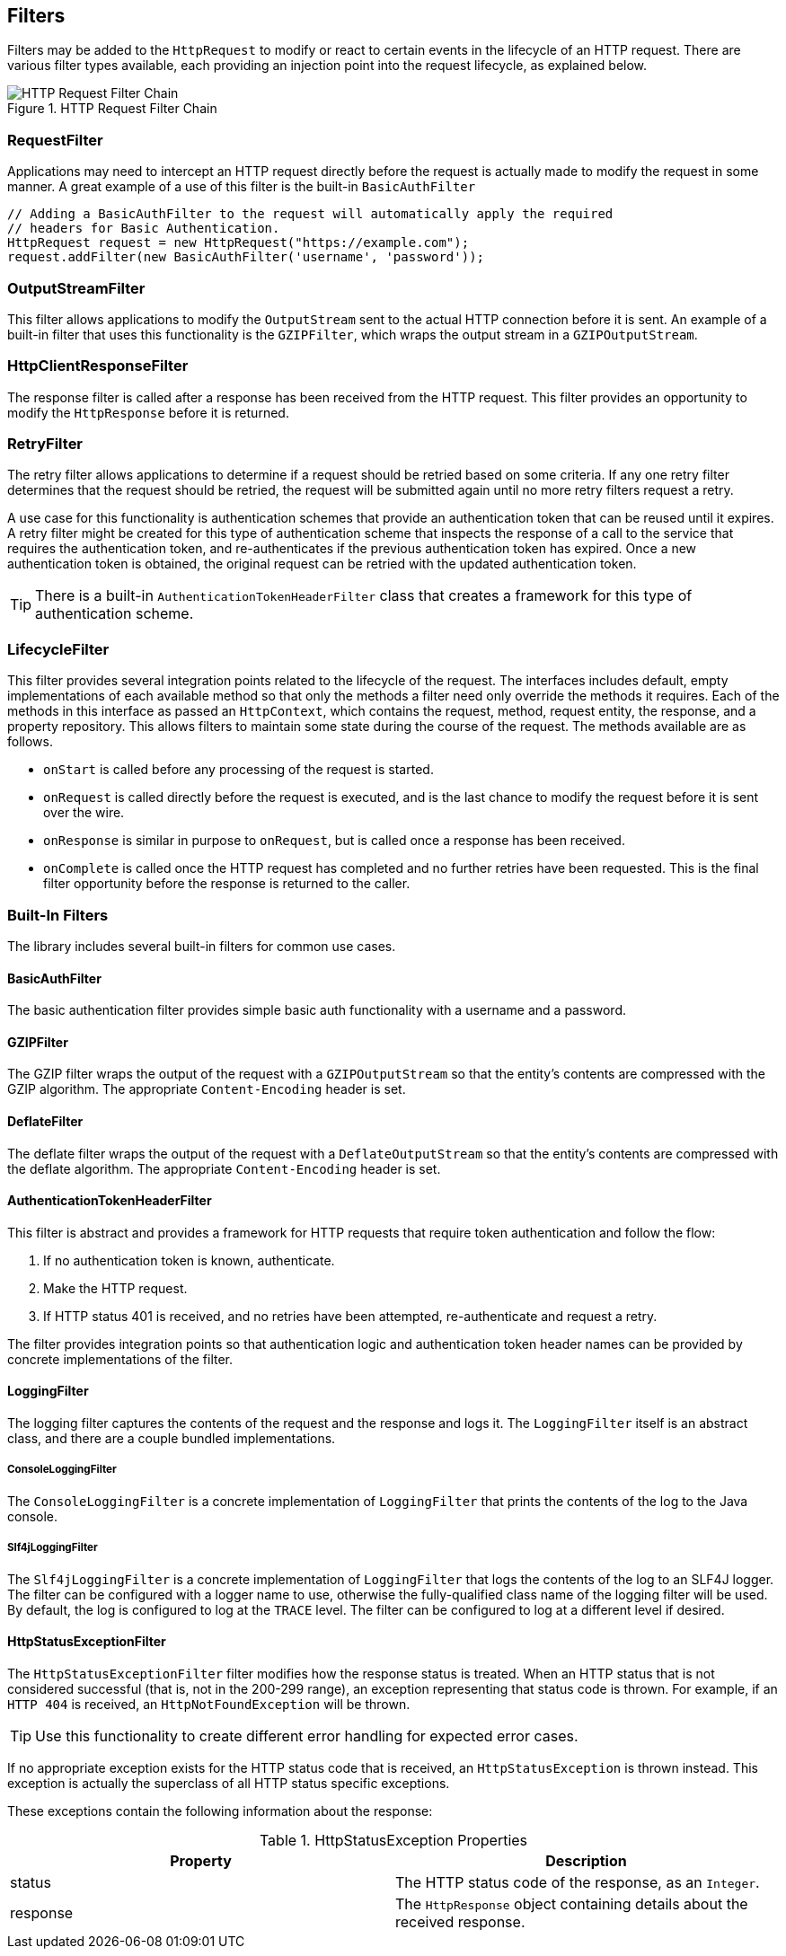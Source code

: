 == Filters

Filters may be added to the `HttpRequest` to modify or react to certain events in the lifecycle of an HTTP request.
There are various filter types available, each providing an injection point into the request lifecycle, as explained
below.

.HTTP Request Filter Chain
image::filter-lifecycle.png[HTTP Request Filter Chain, role="thumb"]

=== RequestFilter

Applications may need to intercept an HTTP request directly before the request is actually made to modify the request
in some manner. A great example of a use of this filter is the built-in `BasicAuthFilter`

[source,java]
----
// Adding a BasicAuthFilter to the request will automatically apply the required
// headers for Basic Authentication.
HttpRequest request = new HttpRequest("https://example.com");
request.addFilter(new BasicAuthFilter('username', 'password'));
----

=== OutputStreamFilter

This filter allows applications to modify the `OutputStream` sent to the actual HTTP connection before it is sent.
An example of a built-in filter that uses this functionality is the `GZIPFilter`, which wraps the output stream
in a `GZIPOutputStream`.

=== HttpClientResponseFilter

The response filter is called after a response has been received from the HTTP request. This filter provides an
opportunity to modify the `HttpResponse` before it is returned.

=== RetryFilter

The retry filter allows applications to determine if a request should be retried based on some criteria. If any
one retry filter determines that the request should be retried, the request will be submitted again until no more
retry filters request a retry.

A use case for this functionality is authentication schemes that provide an authentication token that can be reused
until it expires. A retry filter might be created for this type of authentication scheme that inspects the response
of a call to the service that requires the authentication token, and re-authenticates if the previous authentication
token has expired. Once a new authentication token is obtained, the original request can be retried with the updated
authentication token.

TIP: There is a built-in `AuthenticationTokenHeaderFilter` class that creates a framework for this type of
authentication scheme.

=== LifecycleFilter

This filter provides several integration points related to the lifecycle of the request. The interfaces includes
default, empty implementations of each available method so that only the methods a filter need only override the methods
it requires. Each of the methods in this interface as passed an `HttpContext`, which contains the request, method,
request entity, the response, and a property repository. This allows filters to maintain some state during the course
of the request. The methods available are as follows.

* `onStart` is called before any processing of the request is started.
* `onRequest` is called directly before the request is executed, and is the last chance to modify the request before it
  is sent over the wire.
* `onResponse` is similar in purpose to `onRequest`, but is called once a response has been received.
* `onComplete` is called once the HTTP request has completed and no further retries have been requested. This is the
  final filter opportunity before the response is returned to the caller.

=== Built-In Filters

The library includes several built-in filters for common use cases.

==== BasicAuthFilter

The basic authentication filter provides simple basic auth functionality with a username and a password.

==== GZIPFilter

The GZIP filter wraps the output of the request with a `GZIPOutputStream` so that the entity's contents are compressed
with the GZIP algorithm. The appropriate `Content-Encoding` header is set.

==== DeflateFilter

The deflate filter wraps the output of the request with a `DeflateOutputStream` so that the entity's contents are
compressed with the deflate algorithm. The appropriate `Content-Encoding` header is set.

==== AuthenticationTokenHeaderFilter

This filter is abstract and provides a framework for HTTP requests that require token authentication and follow the
flow:

. If no authentication token is known, authenticate.
. Make the HTTP request.
. If HTTP status 401 is received, and no retries have been attempted, re-authenticate and request a retry.

The filter provides integration points so that authentication logic and authentication token header names can be
provided by concrete implementations of the filter.

==== LoggingFilter

The logging filter captures the contents of the request and the response and logs it. The `LoggingFilter` itself is an
abstract class, and there are a couple bundled implementations.

===== ConsoleLoggingFilter

The `ConsoleLoggingFilter` is a concrete implementation of `LoggingFilter` that prints the contents of the log to the
Java console.

===== Slf4jLoggingFilter

The `Slf4jLoggingFilter` is a concrete implementation of `LoggingFilter` that logs the contents of the log to an SLF4J
logger. The filter can be configured with a logger name to use, otherwise the fully-qualified class name of the logging
filter will be used. By default, the log is configured to log at the `TRACE` level. The filter can be configured to log
at a different level if desired.

==== HttpStatusExceptionFilter

The `HttpStatusExceptionFilter` filter modifies how the response status is treated. When an HTTP status that
is not considered successful (that is, not in the 200-299 range), an exception representing that status code is thrown.
For example, if an `HTTP 404` is received, an `HttpNotFoundException` will be thrown.

TIP: Use this functionality to create different error handling for expected error cases.

If no appropriate exception exists for the HTTP status code that is received, an `HttpStatusException` is thrown
instead. This exception is actually the superclass of all HTTP status specific exceptions.

These exceptions contain the following information about the response:

.HttpStatusException Properties
[grid="rows", cols=[1,3]
|====
| Property | Description

| status | The HTTP status code of the response, as an `Integer`.
| response | The `HttpResponse` object containing details about the received response.
|====
